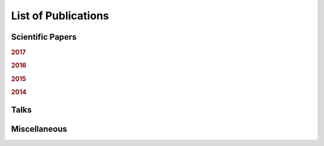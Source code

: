 .. ****************************************************************************
 * Copyright (c) 2015-2017 Fiete Winter                                       *
 *                         Institut fuer Nachrichtentechnik                   *
 *                         Universitaet Rostock                               *
 *                         Richard-Wagner-Strasse 31, 18119 Rostock, Germany  *
 *                                                                            *
 * This file is part of the supplementary material for Fiete Winter's         *
 * scientific work and publications                                           *
 *                                                                            *
 * You can redistribute the material and/or modify it  under the terms of the *
 * GNU  General  Public  License as published by the Free Software Foundation *
 * , either version 3 of the License,  or (at your option) any later version. *
 *                                                                            *
 * This Material is distributed in the hope that it will be useful, but       *
 * WITHOUT ANY WARRANTY; without even the implied warranty of MERCHANTABILITY *
 * or FITNESS FOR A PARTICULAR PURPOSE.                                       *
 * See the GNU General Public License for more details.                       *
 *                                                                            *
 * You should  have received a copy of the GNU General Public License along   *
 * with this program. If not, see <http://www.gnu.org/licenses/>.             *
 *                                                                            *
 * http://github.com/fietew/publications           fiete.winter@uni-rostock.de*
 ******************************************************************************

List of Publications
====================

Scientific Papers
-----------------

.. rubric:: 2017

.. bibliography:: ../publications.bib
  :style: customwebrefs
  :filter: (type != 'misc') and (type != 'unpublished') and (year == '2017')

.. rubric:: 2016

.. bibliography:: ../publications.bib
  :style: customwebrefs
  :filter: (type != 'misc') and (type != 'unpublished') and (year == '2016')

.. rubric:: 2015

.. bibliography:: ../publications.bib
  :style: customwebrefs
  :filter: (type != 'misc') and (type != 'unpublished') and (year == '2015')

.. rubric:: 2014

.. bibliography:: ../publications.bib
  :style: customwebrefs
  :filter: (type != 'misc') and (type != 'unpublished') and (year == '2014')

Talks
-----

.. bibliography:: ../publications.bib
  :style: customwebrefs
  :filter: type == 'unpublished'

Miscellaneous
-------------

.. bibliography:: ../publications.bib
  :style: customwebrefs
  :filter: type == 'misc'
